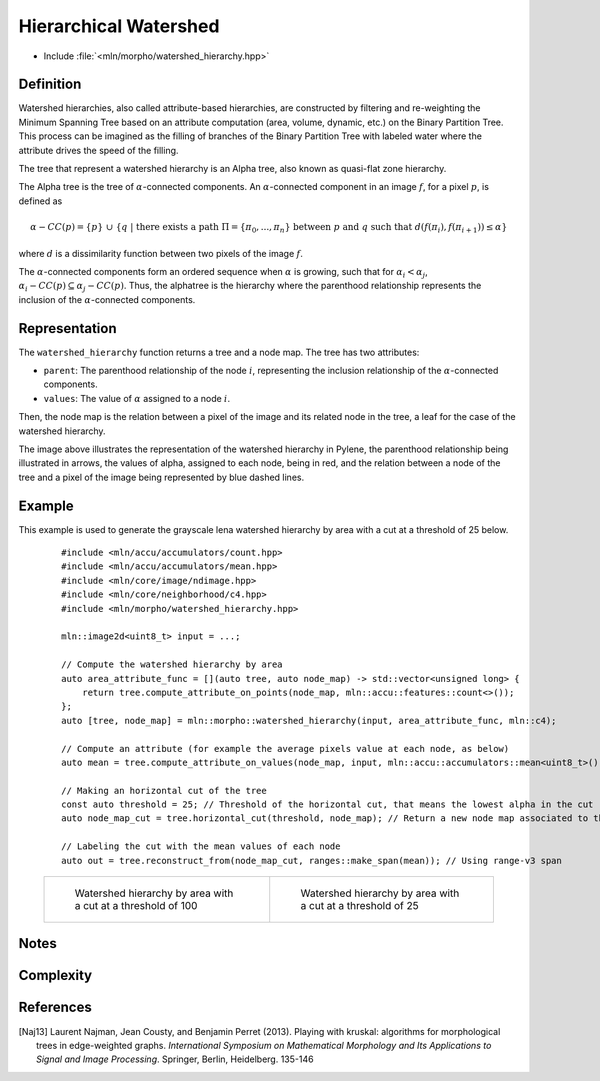Hierarchical Watershed
==========

* Include :file:`<mln/morpho/watershed_hierarchy.hpp>`

.. cpp:namespace:: mln::morpho


.. cpp:function:: auto watershed_hierarchy(Image f, AttributeFunction attribute_func, Neighborhood nbh, F dist);

    Compute the watershed hierarchy and returns a pair `(tree, node_map)`.
    See :doc:`component_tree` for more information about the representation of tree.
    The implementation is based on [Naj13]_.

    :param input: The input image
    :param attribute_func: The function that define the attribute computation
    :param nbh: The neighborhood relation
    :param dist: The function weighting the edges between two pixels.
    :return: A pair `(tree, node_map)` where *tree* is of type ``component_tree<std::invoke_result_t<F, image_value_t<Image>, image_value_t<Image>>>`` and *node_map* is a mapping between the image pixels and the node of the tree.

    .. rubric:: Requirements

    * ``std::invoke_result_t<F, image_value_t<Image>, image_value_t<Image>>`` is :cpp:concept:`std::totally_ordered`

Definition
----------

Watershed hierarchies, also called attribute-based hierarchies, are constructed by filtering and re-weighting the
Minimum Spanning Tree based on an attribute computation (area, volume, dynamic, etc.) on the Binary Partition Tree. This
process can be imagined as the filling of branches of the Binary Partition Tree with labeled water where the attribute
drives the speed of the filling.

The tree that represent a watershed hierarchy is an Alpha tree, also known as quasi-flat zone hierarchy.

The Alpha tree is the tree of :math:`\alpha`-connected components. An :math:`\alpha`-connected component in an image :math:`f`, for a pixel :math:`p`, is defined as

.. math::
    \alpha-CC(p) = \{p\}\ \cup\ \{q\ |\ \text{there exists a path}\ \Pi = \{\pi_0, ..., \pi_n\}\ \text{between}\ p\ \text{and}\ q\ \text{such that}\ d(f(\pi_i), f(\pi_{i+1})) \leq \alpha\}
where :math:`d` is a dissimilarity function between two pixels of the image :math:`f`.

The :math:`\alpha`-connected components form an ordered sequence when :math:`\alpha` is growing, such that for :math:`\alpha_i < \alpha_j`,
:math:`\alpha_i-CC(p) \subseteq \alpha_j-CC(p)`. Thus, the alphatree is the hierarchy where the parenthood relationship represents the inclusion of the
:math:`\alpha`-connected components.

Representation
--------------

.. image:: /figures/morpho/alphatree_repr.svg
    :align: center
    :width: 30%

The ``watershed_hierarchy`` function returns a tree and a node map. The tree has two attributes:

* ``parent``: The parenthood relationship of the node :math:`i`, representing the inclusion relationship of the :math:`\alpha`-connected components.
* ``values``: The value of :math:`\alpha` assigned to a node :math:`i`.

Then, the node map is the relation between a pixel of the image and its related node in the tree, a leaf for the case of the watershed hierarchy.

The image above illustrates the representation of the watershed hierarchy in Pylene, the parenthood relationship being illustrated in arrows, the values of alpha, assigned to each node, being in red, and the relation
between a node of the tree and a pixel of the image being represented by blue dashed lines.

Example
-------

This example is used to generate the grayscale lena watershed hierarchy by area with a cut at a threshold of 25 below.

    ::

        #include <mln/accu/accumulators/count.hpp>
        #include <mln/accu/accumulators/mean.hpp>
        #include <mln/core/image/ndimage.hpp>
        #include <mln/core/neighborhood/c4.hpp>
        #include <mln/morpho/watershed_hierarchy.hpp>

        mln::image2d<uint8_t> input = ...;

        // Compute the watershed hierarchy by area
        auto area_attribute_func = [](auto tree, auto node_map) -> std::vector<unsigned long> {
            return tree.compute_attribute_on_points(node_map, mln::accu::features::count<>());
        };
        auto [tree, node_map] = mln::morpho::watershed_hierarchy(input, area_attribute_func, mln::c4);

        // Compute an attribute (for example the average pixels value at each node, as below)
        auto mean = tree.compute_attribute_on_values(node_map, input, mln::accu::accumulators::mean<uint8_t>());

        // Making an horizontal cut of the tree
        const auto threshold = 25; // Threshold of the horizontal cut, that means the lowest alpha in the cut
        auto node_map_cut = tree.horizontal_cut(threshold, node_map); // Return a new node map associated to the cut

        // Labeling the cut with the mean values of each node
        auto out = tree.reconstruct_from(node_map_cut, ranges::make_span(mean)); // Using range-v3 span

    .. list-table::

        * -   .. figure:: /images/watershed_hierarchy_area_color.png

                Watershed hierarchy by area with a cut at a threshold of 100

          -   .. figure:: /images/watershed_hierarchy_area_gray.png

                Watershed hierarchy by area with a cut at a threshold of 25

Notes
-----

Complexity
----------

References
----------

.. [Naj13] Laurent Najman, Jean Cousty, and Benjamin Perret (2013). Playing with kruskal: algorithms for morphological trees in edge-weighted graphs. *International Symposium on Mathematical Morphology and Its Applications to Signal and Image Processing*. Springer, Berlin, Heidelberg. 135-146